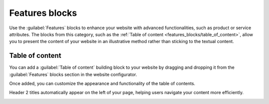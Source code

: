 ===============
Features blocks
===============

Use the :guilabel:`Features` blocks to enhance your website with advanced functionalities, such as
product or service attributes. The blocks from this category, such as the
:ref:`Table of content <features_blocks/table_of_content>`, allow you to present the content of your
website in an illustrative method rather than sticking to the textual content.

.. image:: features_blocks/features_blocks.png
   :alt: The features blocks available in the website builder.

.. seealso::
   :doc:`Building blocks <../building_blocks>`

.. _features_blocks/table_of_content:

Table of content
================

You can add a :guilabel:`Table of content` building block to your website by dragging and dropping
it from the :guilabel:`Features` blocks section in the website configurator.

Once added, you can customize the appearance and functionality of the table of contents.

Header 2 titles automatically appear on the left of your page, helping users navigate your content
more efficiently.

.. image:: features_blocks/table_of_content.png
   :alt: Displaying the table of content building block
